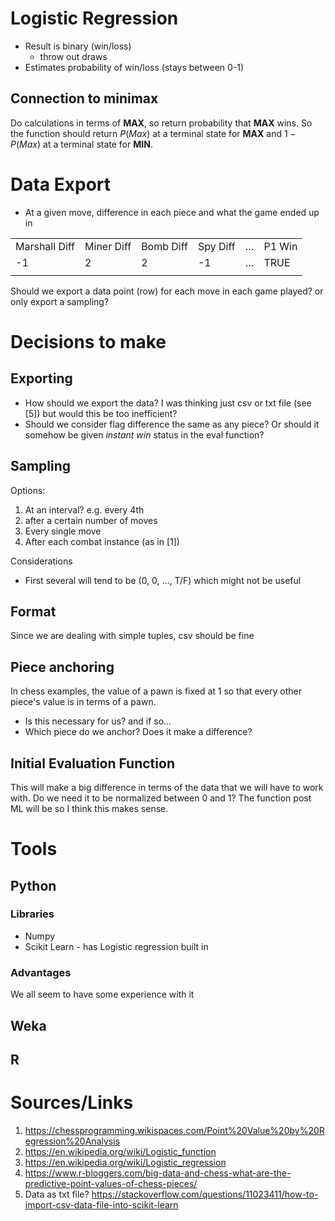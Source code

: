 * Logistic Regression
- Result is binary (win/loss)
  - throw out draws
- Estimates probability of win/loss (stays between 0-1)
** Connection to minimax
Do calculations in terms of *MAX*, so return probability that *MAX* wins. So the function should return $P(Max)$ at a terminal state for *MAX* and $1 - P(Max)$ at a terminal state for *MIN*.
* Data Export
- At a given move, difference in each piece and what the game ended up in 
| Marshall Diff | Miner Diff | Bomb Diff | Spy Diff | ... | P1 Win |
|            -1 |          2 |         2 |       -1 | ... | TRUE   |
|               |            |           |          |     |        |

Should we export a data point (row) for each move in each game played? or only export a sampling?
* Decisions to make
** Exporting
- How should we export the data? I was thinking just csv or txt file (see [5]) but would this be too inefficient?
- Should we consider flag difference the same as any piece? Or should it somehow be given /instant win/ status in the eval function?
** Sampling
Options:
1. At an interval? e.g. every 4th
2. after a certain number of moves
3. Every single move 
4. After each combat instance (as in [1])
Considerations
- First several will tend to be (0, 0, ..., T/F) which might not be useful
** Format
Since we are dealing with simple tuples, csv should be fine
** Piece anchoring
In chess examples, the value of a pawn is fixed at 1 so that every other piece's value is in terms of a pawn. 
- Is this necessary for us? and if so...
- Which piece do we anchor? Does it make a difference?
** Initial Evaluation Function
This will make a big difference in terms of the data that we will have to work with.
Do we need it to be normalized between 0 and 1? The function post ML will be so I think this makes sense.
* Tools
** Python
*** Libraries
- Numpy
- Scikit Learn - has Logistic regression built in 
*** Advantages
We all seem to have some experience with it
** Weka
** R
* Sources/Links
1. https://chessprogramming.wikispaces.com/Point%20Value%20by%20Regression%20Analysis
2. https://en.wikipedia.org/wiki/Logistic_function
3. https://en.wikipedia.org/wiki/Logistic_regression
4. https://www.r-bloggers.com/big-data-and-chess-what-are-the-predictive-point-values-of-chess-pieces/
5. Data as txt file? https://stackoverflow.com/questions/11023411/how-to-import-csv-data-file-into-scikit-learn
